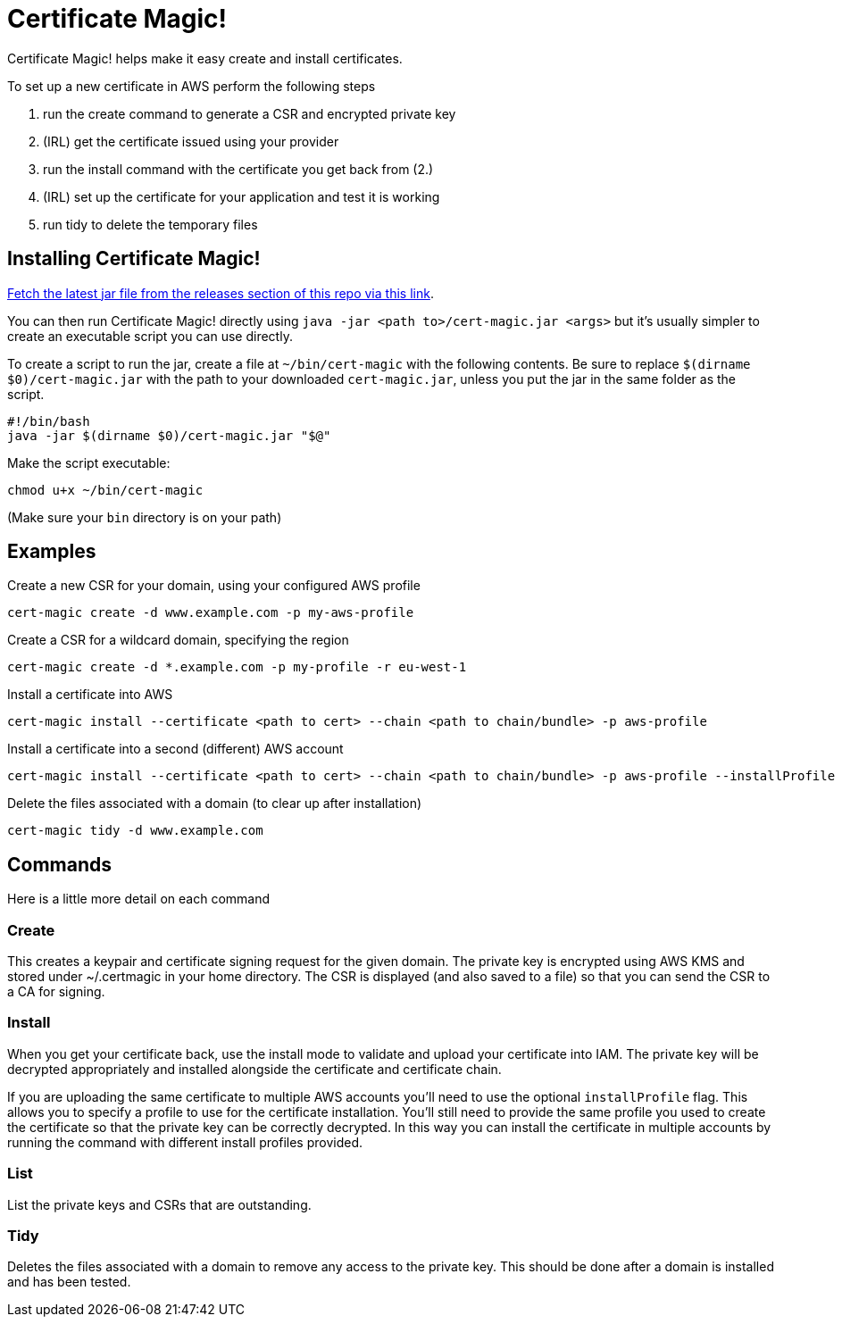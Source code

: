 = Certificate Magic!

Certificate Magic! helps make it easy create and install certificates.

To set up a new certificate in AWS perform the following steps

1. run the create command to generate a CSR and encrypted private key
2. (IRL) get the certificate issued using your provider
3. run the install command with the certificate you get back from (2.)
4. (IRL) set up the certificate for your application and test it is working
5. run tidy to delete the temporary files

== Installing Certificate Magic!

https://github.com/guardian/certificate-magic/releases/latest[Fetch the latest jar file from the releases section of this repo via this link].

You can then run Certificate Magic! directly using
`java -jar <path to>/cert-magic.jar <args>`
but it's usually simpler to create an executable script you can use
directly.

To create a script to run the jar, create a file at `~/bin/cert-magic`
with the following contents. Be sure to replace `$(dirname $0)/cert-magic.jar`
with the path to your downloaded `cert-magic.jar`,
unless you put the jar in the same folder as the script.

    #!/bin/bash
    java -jar $(dirname $0)/cert-magic.jar "$@"

Make the script executable:

    chmod u+x ~/bin/cert-magic

(Make sure your `bin` directory is on your path)

== Examples

Create a new CSR for your domain, using your configured AWS profile

    cert-magic create -d www.example.com -p my-aws-profile

Create a CSR for a wildcard domain, specifying the region

    cert-magic create -d *.example.com -p my-profile -r eu-west-1

Install a certificate into AWS

    cert-magic install --certificate <path to cert> --chain <path to chain/bundle> -p aws-profile

Install a certificate into a second (different) AWS account

    cert-magic install --certificate <path to cert> --chain <path to chain/bundle> -p aws-profile --installProfile different-aws-profile

Delete the files associated with a domain (to clear up after
installation)

    cert-magic tidy -d www.example.com

== Commands

Here is a little more detail on each command

=== Create

This creates a keypair and certificate signing request for the given
domain. The private key is encrypted using AWS KMS and stored under
~/.certmagic in your home directory. The CSR is displayed (and also
saved to a file) so that you can send the CSR to a CA for signing.

=== Install

When you get your certificate back, use the install mode to validate
and upload your certificate into IAM. The private key will be
decrypted appropriately and installed alongside the certificate and
certificate chain.

If you are uploading the same certificate to multiple AWS accounts
you'll need to use the optional `installProfile` flag. This allows you
to specify a profile to use for the certificate installation.  You'll
still need to provide the same profile you used to create the
certificate so that the private key can be correctly decrypted. In
this way you can install the certificate in multiple accounts by
running the command with different install profiles provided.

=== List

List the private keys and CSRs that are outstanding.

=== Tidy

Deletes the files associated with a domain to remove any access to the
private key. This should be done after a domain is installed and has
been tested.

